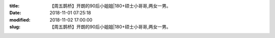 
:title: 【周五鹊桥】开朗的90后小姐姐|180+硕士小哥哥,两女一男。
:date: 2018-11-01 07:25:18
:modified: 2018-11-02 17:00:00
:slug: 【周五鹊桥】开朗的90后小姐姐|180+硕士小哥哥,两女一男。


.. raw:: html
    :file: html/【周五鹊桥】开朗的90后小姐姐|180+硕士小哥哥,两女一男。.html

